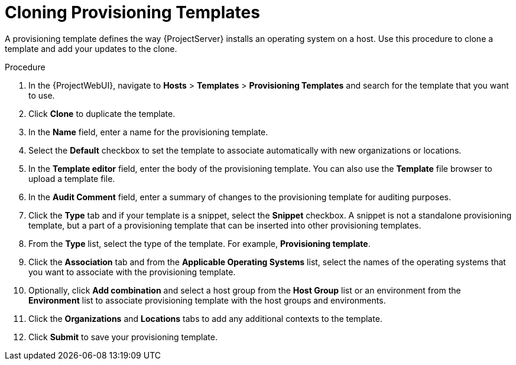 [id="cloning-provisioning-templates_{context}"]
= Cloning Provisioning Templates

A provisioning template defines the way {ProjectServer} installs an operating system on a host.
Use this procedure to clone a template and add your updates to the clone.

.Procedure

. In the {ProjectWebUI}, navigate to *Hosts* > *Templates* > *Provisioning Templates* and search for the template that you want to use.
. Click *Clone* to duplicate the template.
. In the *Name* field, enter a name for the provisioning template.
. Select the *Default* checkbox to set the template to associate automatically with new organizations or locations.
. In the *Template editor* field, enter the body of the provisioning template.
You can also use the *Template* file browser to upload a template file.
. In the *Audit Comment* field, enter a summary of changes to the provisioning template for auditing purposes.
. Click the *Type* tab and if your template is a snippet, select the *Snippet* checkbox.
A snippet is not a standalone provisioning template, but a part of a provisioning template that can be inserted into other provisioning templates.
. From the *Type* list, select the type of the template.
For example, *Provisioning template*.
. Click the *Association* tab and from the *Applicable Operating Systems* list, select the names of the operating systems that you want to associate with the provisioning template.
. Optionally, click *Add combination* and select a host group from the *Host Group* list or an environment from the *Environment* list to associate provisioning template with the host groups and environments.
. Click the *Organizations* and *Locations* tabs to add any additional contexts to the template.
. Click *Submit* to save your provisioning template.
